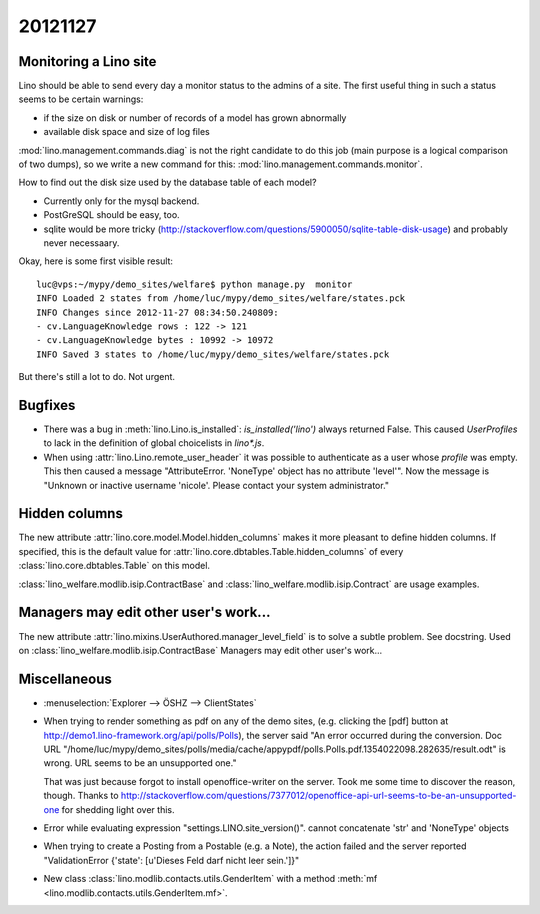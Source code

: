 20121127
========

Monitoring a Lino site
----------------------

Lino should be able to send every day a 
monitor status to the admins of a site.
The first useful thing in such a status seems 
to be certain warnings:

- if the size on disk or number of records of a model has grown abnormally
- available disk space and size of log files

:mod:`lino.management.commands.diag` is not the right candidate 
to do this job (main purpose is a logical comparison of two dumps),
so we write a new command for this:
:mod:`lino.management.commands.monitor`.

How to find out the disk size 
used by the database table of each model?

- Currently only for the mysql backend. 

- PostGreSQL should be easy, too. 

- sqlite would be more tricky (http://stackoverflow.com/questions/5900050/sqlite-table-disk-usage) 
  and probably never necessaary.
  
Okay, here is some first visible result::  
  
  luc@vps:~/mypy/demo_sites/welfare$ python manage.py  monitor
  INFO Loaded 2 states from /home/luc/mypy/demo_sites/welfare/states.pck
  INFO Changes since 2012-11-27 08:34:50.240809:
  - cv.LanguageKnowledge rows : 122 -> 121
  - cv.LanguageKnowledge bytes : 10992 -> 10972
  INFO Saved 3 states to /home/luc/mypy/demo_sites/welfare/states.pck  
  
But there's still a lot to do. Not urgent.


Bugfixes
--------

- There was a bug in :meth:`lino.Lino.is_installed`: `is_installed('lino')` 
  always returned False.
  This caused `UserProfiles` to lack in the definition of global 
  choicelists in `lino*.js`.
  
- When using :attr:`lino.Lino.remote_user_header` 
  it was possible to authenticate as a user whose `profile` was empty.
  This then caused a message "AttributeError. 'NoneType' object has no attribute 'level'".
  Now the message is "Unknown or inactive username 'nicole'. 
  Please contact your system administrator."


Hidden columns
--------------

The new attribute :attr:`lino.core.model.Model.hidden_columns` 
makes it more pleasant to define hidden columns. 
If specified, this is the default value for 
:attr:`lino.core.dbtables.Table.hidden_columns` 
of every  :class:`lino.core.dbtables.Table` on this model.

:class:`lino_welfare.modlib.isip.ContractBase`
and :class:`lino_welfare.modlib.isip.Contract`
are usage examples.

Managers may edit other user's work...
--------------------------------------

The new attribute 
:attr:`lino.mixins.UserAuthored.manager_level_field` 
is to solve a subtle problem. See docstring.
Used on :class:`lino_welfare.modlib.isip.ContractBase`
Managers may edit other user's work...

Miscellaneous
-------------

- :menuselection:`Explorer --> ÖSHZ --> ClientStates`

- When trying to render something as pdf on any of the demo sites, 
  (e.g. clicking the [pdf] button at http://demo1.lino-framework.org/api/polls/Polls),
  the server said "An error occurred during the conversion. 
  Doc URL "/home/luc/mypy/demo_sites/polls/media/cache/appypdf/polls.Polls.pdf.1354022098.282635/result.odt" 
  is wrong. URL seems to be an unsupported one."
  
  That was just because forgot to install openoffice-writer on the server.
  Took me some time to discover the reason, though.
  Thanks to http://stackoverflow.com/questions/7377012/openoffice-api-url-seems-to-be-an-unsupported-one 
  for shedding light over this.

- Error while evaluating expression "settings.LINO.site_version()". 
  cannot concatenate 'str' and 'NoneType' objects

- When trying to create a Posting from a Postable (e.g. a Note),
  the action failed and the server reported 
  "ValidationError {'state': [u'Dieses Feld darf nicht leer sein.']}"


- New class :class:`lino.modlib.contacts.utils.GenderItem` 
  with a method
  :meth:`mf <lino.modlib.contacts.utils.GenderItem.mf>`.
  